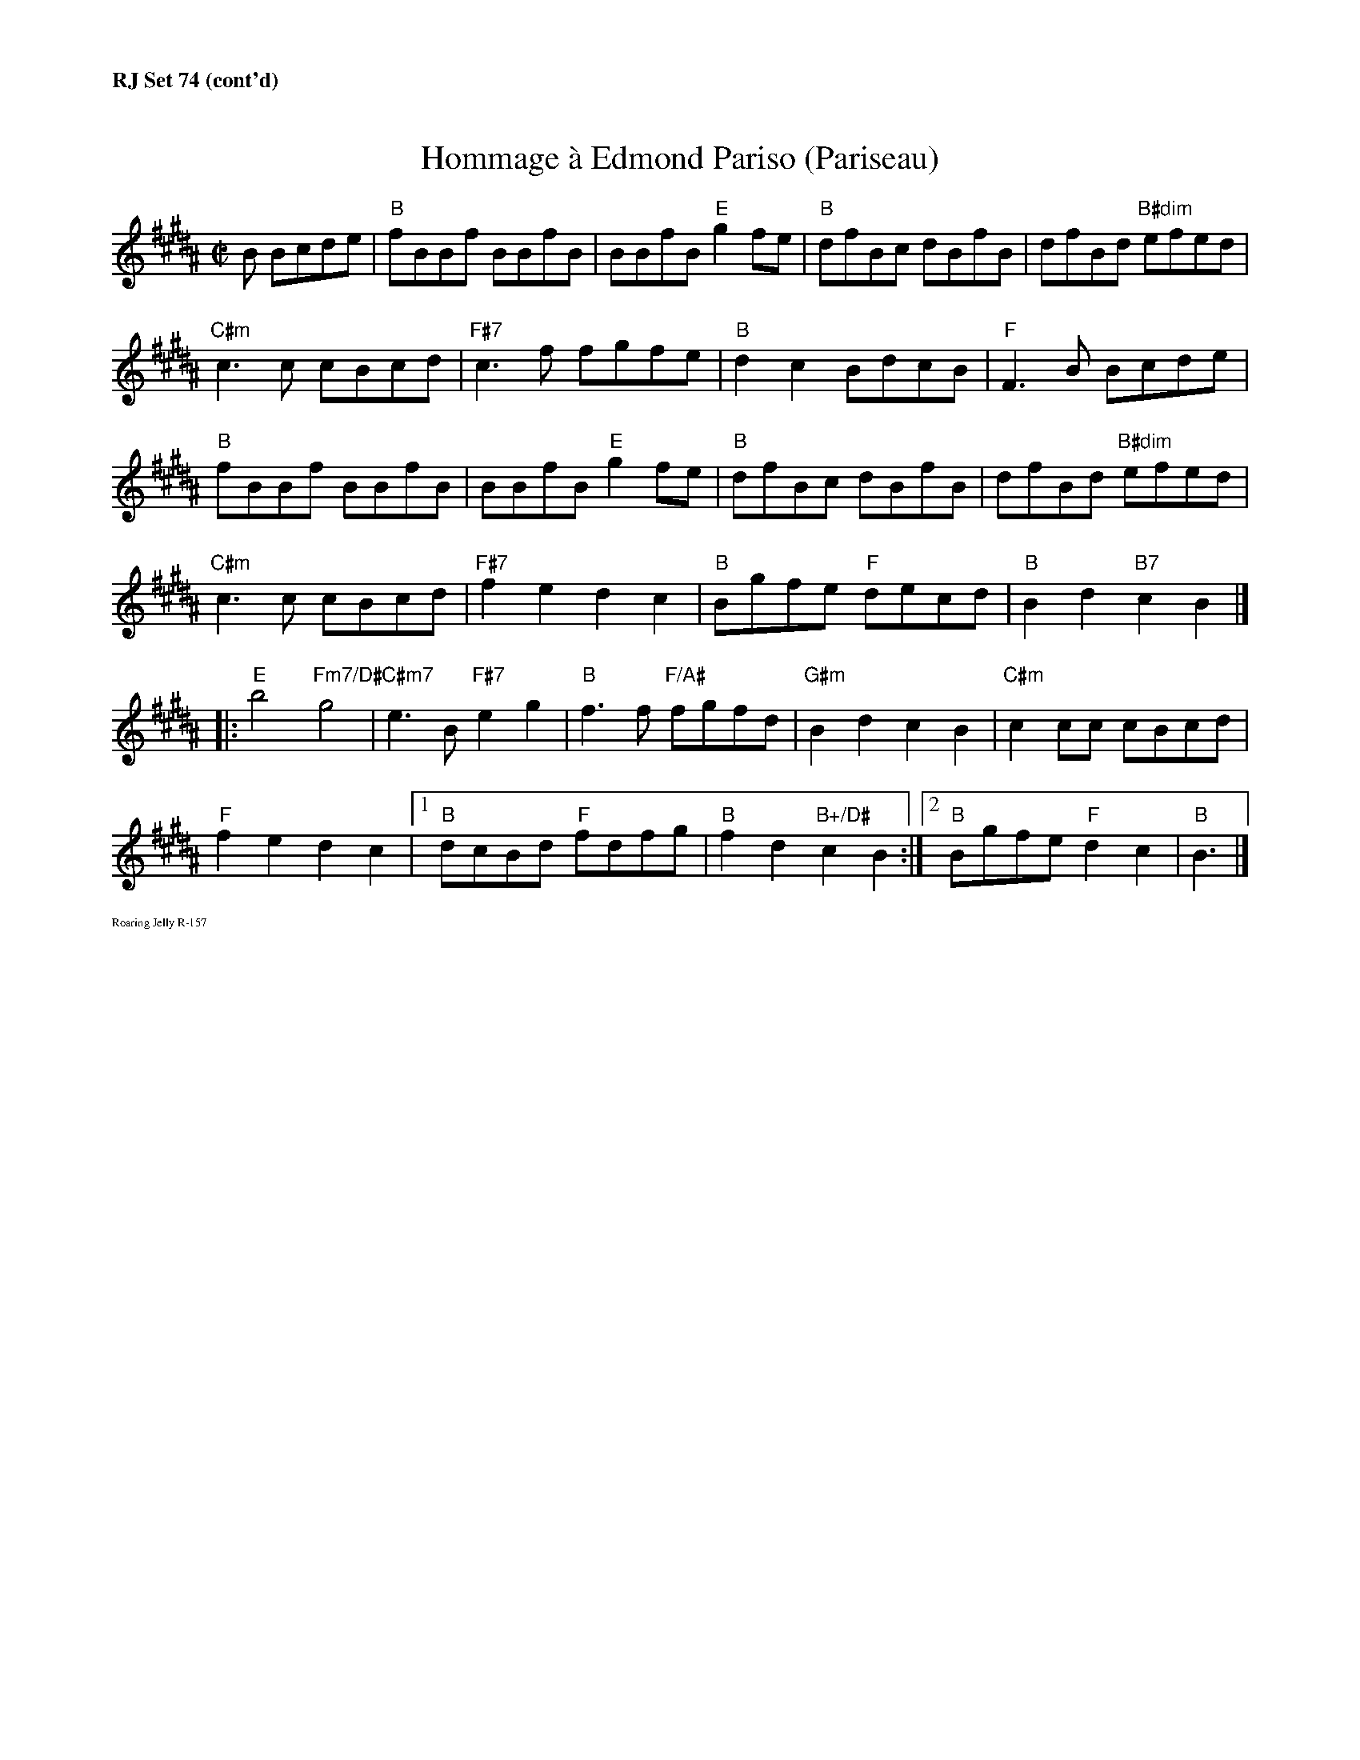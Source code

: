 %%textfont       Times-Bold 13.0
%%text RJ Set 74 (cont'd)
%%textfont       Times-Roman 7.0

X: 3
T:Hommage \`a Edmond Pariso (Pariseau)
R:reel
Z:transcribed to ABC by Debby Knight
M:C|
L:1/8
K:B
B Bcde|"B"fBBf BBfB | BBfB "E"g2fe | "B"dfBc dBfB | dfBd "B#dim"efed |
"C#m"c3c cBcd| "F#7"c3f fgfe | "B" d2c2 BdcB |"F"F3 B Bcde|
"B"fBBf BBfB | BBfB "E"g2fe | "B"dfBc dBfB | dfBd "B#dim"efed |
"C#m"c3c cBcd| "F#7"f2e2 d2c2| "B"Bgfe "F"decd |"B"B2d2 "B7" c2 B2 |]
|: \
"E"b4 "Fm7/D#"g4 |"C#m7"e3B "F#7"e2g2 | "B" f3f "F/A#"fgfd | "G#m"B2d2 c2B2 |"C#m"c2cc cBcd |
"F"f2e2 d2c2 |1 "B"dcBd "F"fdfg | "B"f2d2 "B+/D#"c2B2 :|\
	[2 "B"Bgfe "F"d2c2| "B"B3 |]
%%text Roaring Jelly R-157

%%vskip 28

X: 4
T:Hommage \`a Edmond Pariso (Pariseau)
R:reel
Z:transcribed to ABC by Debby Knight
M:C|
L:1/8
K:E
E EFGA|"E"BEEB EEBE | EEBE "A"c2BA | "E"GBEF GEBE | GBEG "E#dim"ABAG |
"F#m"F3F FEFG |"B7"F3B BcBA | "E"G2F2 EGFE |"B"B,3 E EFGA|
"E"BEEB EEBE | EEBE "A"c2BA | "E"GBEF GEBE | GBEG "E#dim"ABAG |
"F#m"F3F FEFG |"B7"B2A2 G2F2| "E"EcBA "B"GAFG |"E"E2G2 "E7" F2 E2 |]
|: \
"A"e4 "cm7/G#"c4 |"Fm7"A3E "B7"A2c2 | "E"B3B "B/D#"BcBG | "C#m"E2G2 F2E2 |"F#m"F2FF FEFG |
"B"B2A2 G2F2 |1 "E"GFEG "B"BGBc | "E"B2G2 "E+/G#"F2E2 :|\
 [2 "E"EcBA "B"G2F2| "E"E3 |]

% %%newpage
% %%vskip 3in
% %%textfont       Times-Bold 13.0
% %%center This page intentionally left blank
% %%textfont       Times-Roman 7.0
